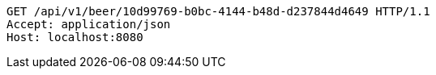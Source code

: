 [source,http,options="nowrap"]
----
GET /api/v1/beer/10d99769-b0bc-4144-b48d-d237844d4649 HTTP/1.1
Accept: application/json
Host: localhost:8080

----